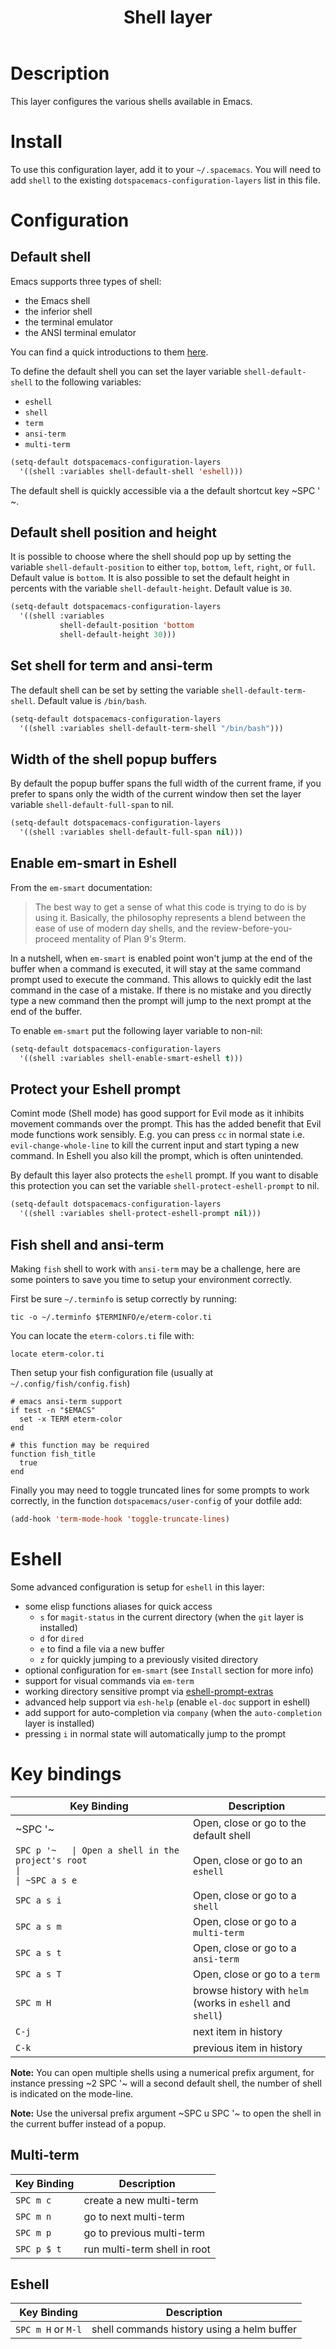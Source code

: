 #+TITLE: Shell layer

[[file:img/shell.png]]

* Table of Contents                                         :TOC_4_gh:noexport:
 - [[#description][Description]]
 - [[#install][Install]]
 - [[#configuration][Configuration]]
   - [[#default-shell][Default shell]]
   - [[#default-shell-position-and-height][Default shell position and height]]
   - [[#set-shell-for-term-and-ansi-term][Set shell for term and ansi-term]]
   - [[#width-of-the-shell-popup-buffers][Width of the shell popup buffers]]
   - [[#enable-em-smart-in-eshell][Enable em-smart in Eshell]]
   - [[#protect-your-eshell-prompt][Protect your Eshell prompt]]
   - [[#fish-shell-and-ansi-term][Fish shell and ansi-term]]
 - [[#eshell][Eshell]]
 - [[#key-bindings][Key bindings]]
   - [[#multi-term][Multi-term]]
   - [[#eshell][Eshell]]

* Description
This layer configures the various shells available in Emacs.

* Install
To use this configuration layer, add it to your =~/.spacemacs=. You will need to
add =shell= to the existing =dotspacemacs-configuration-layers= list in this
file.

* Configuration
** Default shell
Emacs supports three types of shell:
- the Emacs shell
- the inferior shell
- the terminal emulator
- the ANSI terminal emulator

You can find a quick introductions to them [[https://www.masteringemacs.org/article/running-shells-in-emacs-overview][here]].

To define the default shell you can set the layer variable =shell-default-shell=
to the following variables:
- =eshell=
- =shell=
- =term=
- =ansi-term=
- =multi-term=

#+BEGIN_SRC emacs-lisp
(setq-default dotspacemacs-configuration-layers
  '((shell :variables shell-default-shell 'eshell)))
#+END_SRC

The default shell is quickly accessible via a the default shortcut key ~SPC '​~.

** Default shell position and height
It is possible to choose where the shell should pop up by setting the variable
=shell-default-position= to either =top=, =bottom=, =left=, =right=, or =full=.
Default value is =bottom=. It is also possible to set the default height in
percents with the variable =shell-default-height=. Default value is =30=.

#+BEGIN_SRC emacs-lisp
  (setq-default dotspacemacs-configuration-layers
    '((shell :variables
             shell-default-position 'bottom
             shell-default-height 30)))
#+END_SRC

** Set shell for term and ansi-term
The default shell can be set by setting the variable =shell-default-term-shell=.
Default value is =/bin/bash=.

#+BEGIN_SRC emacs-lisp
  (setq-default dotspacemacs-configuration-layers
    '((shell :variables shell-default-term-shell "/bin/bash")))
#+END_SRC

** Width of the shell popup buffers
By default the popup buffer spans the full width of the current frame, if
you prefer to spans only the width of the current window then set the
layer variable =shell-default-full-span= to nil.

#+BEGIN_SRC emacs-lisp
  (setq-default dotspacemacs-configuration-layers
    '((shell :variables shell-default-full-span nil)))
#+END_SRC

** Enable em-smart in Eshell
From the =em-smart= documentation:

#+BEGIN_QUOTE
The best way to get a sense of what this code is trying to do is by
using it.  Basically, the philosophy represents a blend between the
ease of use of modern day shells, and the review-before-you-proceed
mentality of Plan 9's 9term.
#+END_QUOTE

In a nutshell, when =em-smart= is enabled point won't jump at the end of the
buffer when a command is executed, it will stay at the same command prompt used
to execute the command. This allows to quickly edit the last command in the case
of a mistake. If there is no mistake and you directly type a new command then
the prompt will jump to the next prompt at the end of the buffer.

To enable =em-smart= put the following layer variable to non-nil:

#+BEGIN_SRC emacs-lisp
  (setq-default dotspacemacs-configuration-layers
    '((shell :variables shell-enable-smart-eshell t)))
#+END_SRC

** Protect your Eshell prompt
Comint mode (Shell mode) has good support for Evil mode as it inhibits movement
commands over the prompt. This has the added benefit that Evil mode functions
work sensibly. E.g. you can press ~cc~ in normal state i.e.
=evil-change-whole-line= to kill the current input and start typing a new
command. In Eshell you also kill the prompt, which is often unintended.

By default this layer also protects the =eshell= prompt. If you want to
disable this protection you can set the variable =shell-protect-eshell-prompt=
to nil.

#+BEGIN_SRC emacs-lisp
  (setq-default dotspacemacs-configuration-layers
    '((shell :variables shell-protect-eshell-prompt nil)))
#+END_SRC

** Fish shell and ansi-term
Making =fish= shell to work with =ansi-term= may be a challenge, here are
some pointers to save you time to setup your environment correctly.

First be sure =~/.terminfo= is setup correctly by running:

#+BEGIN_SRC fish
tic -o ~/.terminfo $TERMINFO/e/eterm-color.ti
#+END_SRC

You can locate the =eterm-colors.ti= file with:

#+BEGIN_SRC fish
locate eterm-color.ti
#+END_SRC

Then setup your fish configuration file (usually at =~/.config/fish/config.fish=)

#+BEGIN_SRC fish
# emacs ansi-term support
if test -n "$EMACS"
  set -x TERM eterm-color
end

# this function may be required
function fish_title
  true
end
#+END_SRC

Finally you may need to toggle truncated lines for some prompts to work
correctly, in the function =dotspacemacs/user-config= of your dotfile add:

#+BEGIN_SRC emacs-lisp
(add-hook 'term-mode-hook 'toggle-truncate-lines)
#+END_SRC

* Eshell
Some advanced configuration is setup for =eshell= in this layer:
- some elisp functions aliases for quick access
  - =s= for =magit-status= in the current directory (when the =git= layer is
    installed)
  - =d= for =dired=
  - =e= to find a file via a new buffer
  - =z= for quickly jumping to a previously visited directory
- optional configuration for =em-smart= (see =Install= section for more info)
- support for visual commands via =em-term=
- working directory sensitive prompt via [[https://github.com/kaihaosw/eshell-prompt-extras][eshell-prompt-extras]]
- advanced help support via =esh-help= (enable =el-doc= support in eshell)
- add support for auto-completion via =company= (when the =auto-completion=
  layer is installed)
- pressing ~i~ in normal state will automatically jump to the prompt

* Key bindings

| Key Binding | Description                                                |
|-------------+------------------------------------------------------------|
| ~SPC '​~     | Open, close or go to the default shell                     |
| ~SPC p '​~   | Open a shell in the project's root                         |
| ~SPC a s e~ | Open, close or go to an =eshell=                           |
| ~SPC a s i~ | Open, close or go to a =shell=                             |
| ~SPC a s m~ | Open, close or go to a =multi-term=                        |
| ~SPC a s t~ | Open, close or go to a =ansi-term=                         |
| ~SPC a s T~ | Open, close or go to a =term=                              |
| ~SPC m H~   | browse history with =helm= (works in =eshell= and =shell=) |
| ~C-j~       | next item in history                                       |
| ~C-k~       | previous item in history                                   |

*Note:* You can open multiple shells using a numerical prefix argument,
for instance pressing ~2 SPC '​~ will a second default shell, the
number of shell is indicated on the mode-line.

*Note:* Use the universal prefix argument ~SPC u SPC '​~ to open the shell
in the current buffer instead of a popup.

** Multi-term

| Key Binding | Description                  |
|-------------+------------------------------|
| ~SPC m c~   | create a new multi-term      |
| ~SPC m n~   | go to next multi-term        |
| ~SPC m p~   | go to previous multi-term    |
| ~SPC p $ t~ | run multi-term shell in root |

** Eshell

| Key Binding        | Description                                |
|--------------------+--------------------------------------------|
| ~SPC m H~ or ~M-l~ | shell commands history using a helm buffer |
